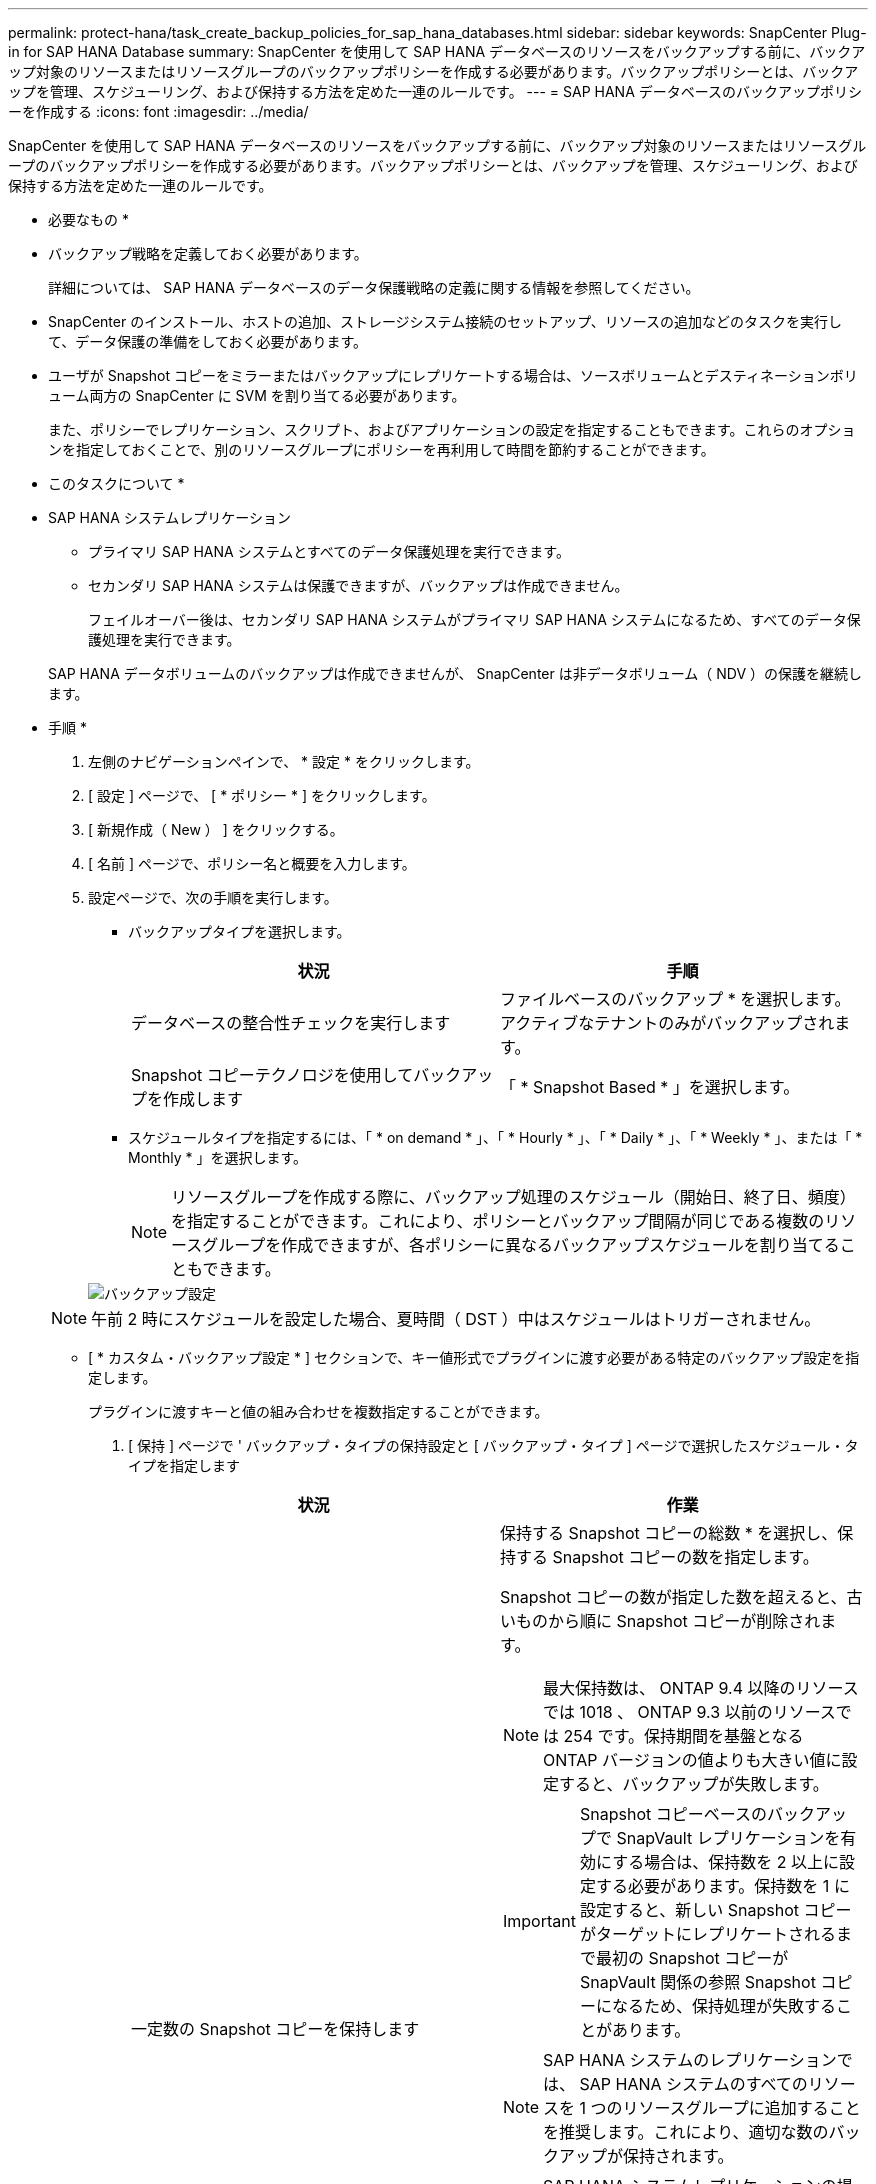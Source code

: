 ---
permalink: protect-hana/task_create_backup_policies_for_sap_hana_databases.html 
sidebar: sidebar 
keywords: SnapCenter Plug-in for SAP HANA Database 
summary: SnapCenter を使用して SAP HANA データベースのリソースをバックアップする前に、バックアップ対象のリソースまたはリソースグループのバックアップポリシーを作成する必要があります。バックアップポリシーとは、バックアップを管理、スケジューリング、および保持する方法を定めた一連のルールです。 
---
= SAP HANA データベースのバックアップポリシーを作成する
:icons: font
:imagesdir: ../media/


[role="lead"]
SnapCenter を使用して SAP HANA データベースのリソースをバックアップする前に、バックアップ対象のリソースまたはリソースグループのバックアップポリシーを作成する必要があります。バックアップポリシーとは、バックアップを管理、スケジューリング、および保持する方法を定めた一連のルールです。

* 必要なもの *

* バックアップ戦略を定義しておく必要があります。
+
詳細については、 SAP HANA データベースのデータ保護戦略の定義に関する情報を参照してください。

* SnapCenter のインストール、ホストの追加、ストレージシステム接続のセットアップ、リソースの追加などのタスクを実行して、データ保護の準備をしておく必要があります。
* ユーザが Snapshot コピーをミラーまたはバックアップにレプリケートする場合は、ソースボリュームとデスティネーションボリューム両方の SnapCenter に SVM を割り当てる必要があります。
+
また、ポリシーでレプリケーション、スクリプト、およびアプリケーションの設定を指定することもできます。これらのオプションを指定しておくことで、別のリソースグループにポリシーを再利用して時間を節約することができます。



* このタスクについて *

* SAP HANA システムレプリケーション
+
** プライマリ SAP HANA システムとすべてのデータ保護処理を実行できます。
** セカンダリ SAP HANA システムは保護できますが、バックアップは作成できません。
+
フェイルオーバー後は、セカンダリ SAP HANA システムがプライマリ SAP HANA システムになるため、すべてのデータ保護処理を実行できます。

+
SAP HANA データボリュームのバックアップは作成できませんが、 SnapCenter は非データボリューム（ NDV ）の保護を継続します。





* 手順 *

. 左側のナビゲーションペインで、 * 設定 * をクリックします。
. [ 設定 ] ページで、 [ * ポリシー * ] をクリックします。
. [ 新規作成（ New ） ] をクリックする。
. [ 名前 ] ページで、ポリシー名と概要を入力します。
. 設定ページで、次の手順を実行します。
+
** バックアップタイプを選択します。
+
|===
| 状況 | 手順 


 a| 
データベースの整合性チェックを実行します
 a| 
ファイルベースのバックアップ * を選択します。アクティブなテナントのみがバックアップされます。



 a| 
Snapshot コピーテクノロジを使用してバックアップを作成します
 a| 
「 * Snapshot Based * 」を選択します。

|===
** スケジュールタイプを指定するには、「 * on demand * 」、「 * Hourly * 」、「 * Daily * 」、「 * Weekly * 」、または「 * Monthly * 」を選択します。
+

NOTE: リソースグループを作成する際に、バックアップ処理のスケジュール（開始日、終了日、頻度）を指定することができます。これにより、ポリシーとバックアップ間隔が同じである複数のリソースグループを作成できますが、各ポリシーに異なるバックアップスケジュールを割り当てることもできます。

+
image::../media/backup_settings.gif[バックアップ設定]

+

NOTE: 午前 2 時にスケジュールを設定した場合、夏時間（ DST ）中はスケジュールはトリガーされません。

** [ * カスタム・バックアップ設定 * ] セクションで、キー値形式でプラグインに渡す必要がある特定のバックアップ設定を指定します。
+
プラグインに渡すキーと値の組み合わせを複数指定することができます。



. [ 保持 ] ページで ' バックアップ・タイプの保持設定と [ バックアップ・タイプ ] ページで選択したスケジュール・タイプを指定します
+
|===
| 状況 | 作業 


 a| 
一定数の Snapshot コピーを保持します
 a| 
保持する Snapshot コピーの総数 * を選択し、保持する Snapshot コピーの数を指定します。

Snapshot コピーの数が指定した数を超えると、古いものから順に Snapshot コピーが削除されます。


NOTE: 最大保持数は、 ONTAP 9.4 以降のリソースでは 1018 、 ONTAP 9.3 以前のリソースでは 254 です。保持期間を基盤となる ONTAP バージョンの値よりも大きい値に設定すると、バックアップが失敗します。


IMPORTANT: Snapshot コピーベースのバックアップで SnapVault レプリケーションを有効にする場合は、保持数を 2 以上に設定する必要があります。保持数を 1 に設定すると、新しい Snapshot コピーがターゲットにレプリケートされるまで最初の Snapshot コピーが SnapVault 関係の参照 Snapshot コピーになるため、保持処理が失敗することがあります。


NOTE: SAP HANA システムのレプリケーションでは、 SAP HANA システムのすべてのリソースを 1 つのリソースグループに追加することを推奨します。これにより、適切な数のバックアップが保持されます。


NOTE: SAP HANA システムレプリケーションの場合、作成される Snapshot コピーの合計数は、リソースグループに対して設定された保持数と同じになります。最も古い Snapshot コピーの削除は、最も古い Snapshot コピーが配置されているノードに基づいて行われます。たとえば、 SAP HANA システムレプリケーションがプライマリ、 SAP HANA システムレプリケーションがセカンダリのリソースグループの場合、保持期間は 7 に設定されます。SAP HANA システムレプリケーションプライマリと SAP HANA システムレプリケーションセカンダリの両方を含め、一度に最大 7 個の Snapshot コピーを作成できます。



 a| 
Snapshot コピーを特定の日数だけ保持します
 a| 
「 * Snapshot コピーを保持する期間」を選択し、 Snapshot コピーを削除するまで保持する日数を指定します。

|===
. Snapshot コピーベースのバックアップの場合は、 Replication （レプリケーション）ページでレプリケーション設定を指定します。
+
|===
| フィールド | 手順 


 a| 
* ローカル Snapshot コピー作成後に SnapMirror を更新 *
 a| 
別のボリュームにバックアップセットのミラーコピーを作成する場合（ SnapMirror レプリケーション）は、このフィールドを選択します。

ONTAP の保護関係のタイプがミラーとバックアップの場合、このオプションのみを選択すると、プライマリで作成された Snapshot コピーがデスティネーションに転送されませんが、デスティネーションのリストに表示されます。この Snapshot コピーがリストア処理の対象としてデスティネーションで選択されると、「 Secondary Location is not available for the selected vaulted/mirrored backup 」というエラーメッセージが表示されます。



 a| 
* ローカル Snapshot コピー作成後に SnapVault を更新 *
 a| 
ディスクツーディスクのバックアップレプリケーション（ SnapVault バックアップ）を実行する場合は、このオプションを選択します。



 a| 
* 二次ポリシーラベル *
 a| 
Snapshot ラベルを選択します。

選択した Snapshot コピーラベルに応じて、 ONTAP はラベルに一致するセカンダリ Snapshot コピー保持ポリシーを適用します。


NOTE: ローカル Snapshot コピーの作成後に「 * SnapMirror を更新」を選択した場合は、必要に応じてセカンダリポリシーラベルを指定できます。ただし、ローカル Snapshot コピーの作成後に「 * Update SnapVault 」を選択した場合は、セカンダリポリシーラベルを指定する必要があります。



 a| 
* エラー再試行回数 *
 a| 
処理が停止されるまでに試行できるレプリケーションの最大回数を入力します。

|===
+

NOTE: セカンダリストレージでの Snapshot コピーの最大数に達しないように、 ONTAP でセカンダリストレージの SnapMirror 保持ポリシーを設定する必要があります。

. 概要を確認し、 [ 完了 ] をクリックします。

